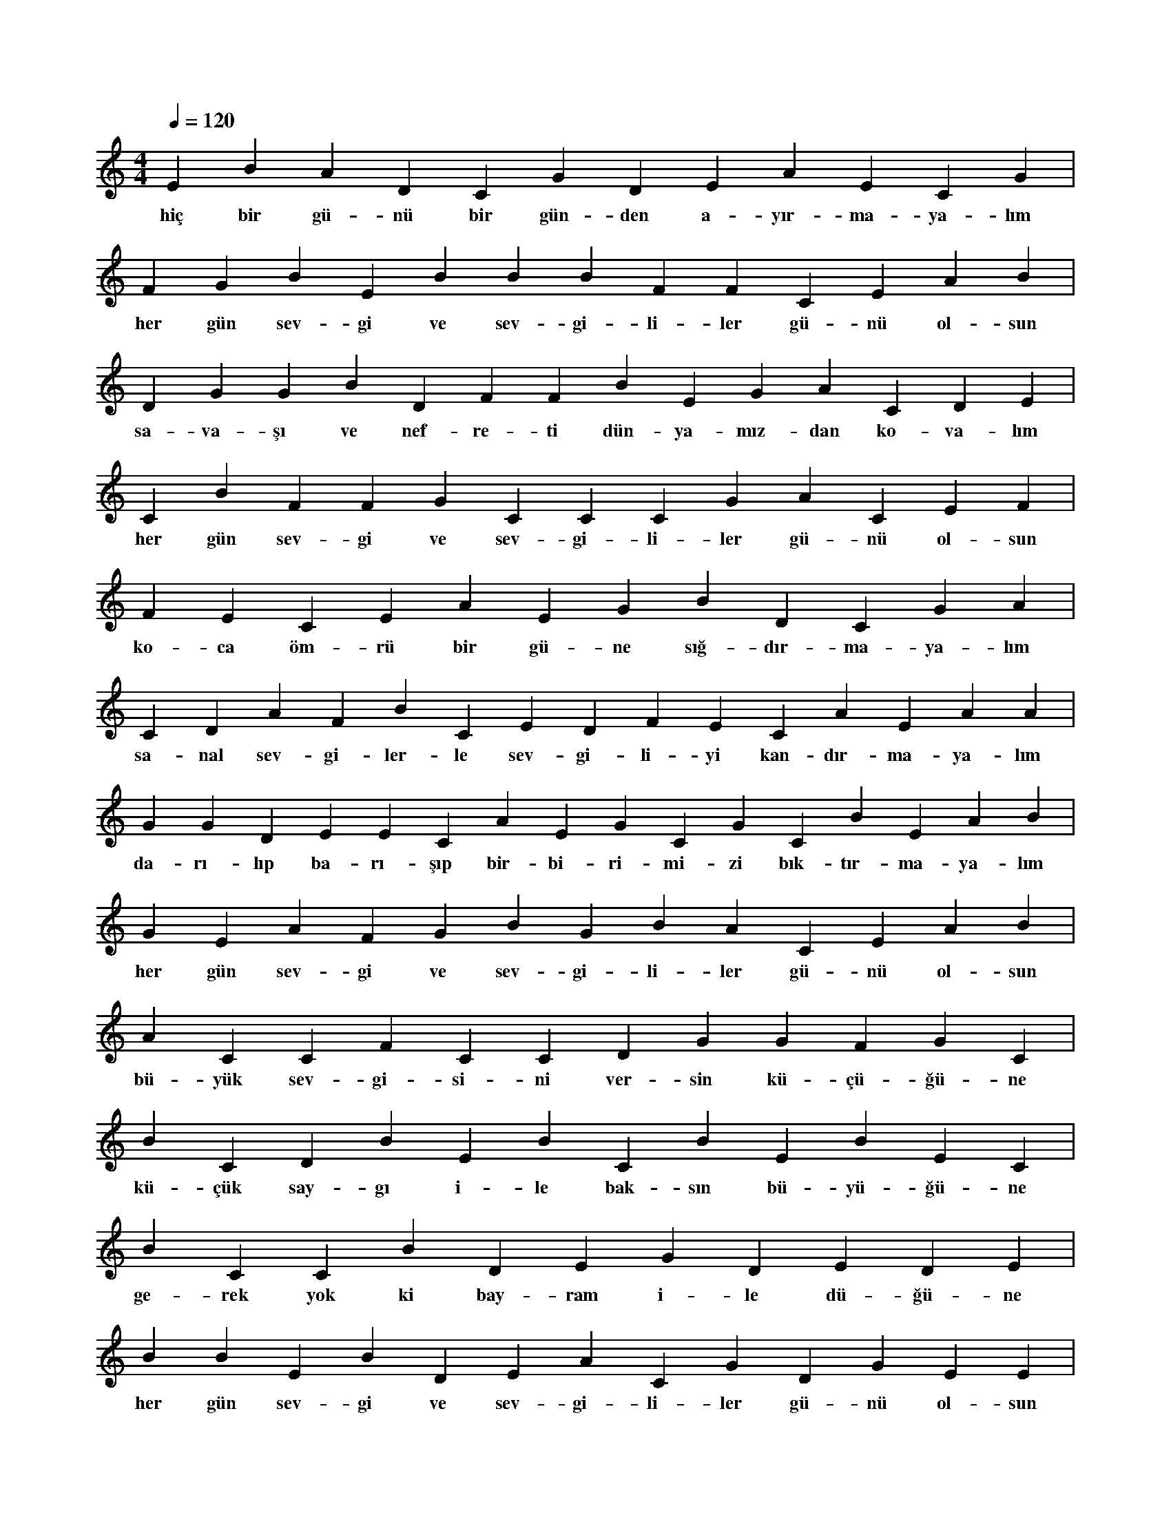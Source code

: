 X:0
M:4/4
L:1/4
Q:120
K:C
V:1
E B A D C G D E A E C G |
w:hiç bir gü-nü bir gün-den a-yır-ma-ya-lım 
F G B E B B B F F C E A B |
w:her gün sev-gi ve sev-gi-li-ler gü-nü ol-sun 
D G G B D F F B E G A C D E |
w:sa-va-şı ve nef-re-ti dün-ya-mız-dan ko-va-lım 
C B F F G C C C G A C E F |
w:her gün sev-gi ve sev-gi-li-ler gü-nü ol-sun 
F E C E A E G B D C G A |
w:ko-ca öm-rü bir gü-ne sığ-dır-ma-ya-lım 
C D A F B C E D F E C A E A A |
w:sa-nal sev-gi-ler-le sev-gi-li-yi kan-dır-ma-ya-lım 
G G D E E C A E G C G C B E A B |
w:da-rı-lıp ba-rı-şıp bir-bi-ri-mi-zi bık-tır-ma-ya-lım 
G E A F G B G B A C E A B |
w:her gün sev-gi ve sev-gi-li-ler gü-nü ol-sun 
A C C F C C D G G F G C |
w:bü-yük sev-gi-si-ni ver-sin kü-çü-ğü-ne 
B C D B E B C B E B E C |
w:kü-çük say-gı i-le bak-sın bü-yü-ğü-ne 
B C C B D E G D E D E |
w:ge-rek yok ki bay-ram i-le dü-ğü-ne 
B B E B D E A C G D G E E |
w:her gün sev-gi ve sev-gi-li-ler gü-nü ol-sun 
A B C E A C E D G F F A |
w:sev ya-ra-ta-nı a-na ba-ba ve ya-ri 
E F G B E G A C A B B B B |
w:a-yır-ma gü-zel çir-kin gen-ci ih-ti-ya-rı 
C G B E F F B E C G D |
w:bek-le-me yaz ha-zan kı-şı ba-ha-rı 
G A A G C D B D G G E B B |
w:her gün sev-gi ve sev-gi-li-ler gü-nü ol-sun 
G A F A C C E D F E C E F C |
w:yıl-da bir al-ma el-mas pır-lan-ta yü-zü-ğü-nü 
C D A A A D D E F D A A D |
w:ye-ter-ki dost gör-sün gü-lüp ba-kan yü-zü-nü 
D C G G E D D E E C G D E B |
w:sev-gi i-le kur cüm-le-le-ri-ni ve sö-zü-nü 
F G D A C B C A A B A C A |
w:her gün sev-gi ve sev-gi-li-ler gü-nü ol-sun 
C A B F F G F E C G G F E |
w:ma-dem ya-rı-na çık-ma-ya yok se-ne-di-miz 
B D F A B E G A D C A F F |
w:ya-şa-dık-ça sev-gi ol-sun tek he-de-fi-miz 
C D D C D E G E F G A G |
w:top-rak ol-ma-dan bu kut-sal be-de-ni-miz 
G B G C D D D A D D E F B |
w:her gün sev-gi ve sev-gi-li-ler gü-nü ol-sun 
B C F D E E F A G F B G A A G A |
w:a-cı-sıy-la tat-lı-sıy-la ve-da geç-mi-şe ve dü-ne 
G F A B E E A G C G B B E F |
w:kin nef-ret-le bak-ma-ya-lım ya-rı-na bu gü-ne 
C B G D D D B G A F F C D F |
w:bü-tün ö-mür ben-ze-sin sev-gi-li-ler gü-nü-ne 
E A C D B G E B C C F F F |
w:her gün sev-gi ve sev-gi-li-ler gü-nü ol-sun 
A F F C B F B B B F F G B |
w:za-li-me yet-mez ne gü-cüm ne kuv-ve-tim var 
C C D F G D D E D D F E B A G C |
w:i n-san-lı-ğa kur-şun sı-kan-lar-dan şi-ka-ye-tim var 
G B A F B C E B A D D C B A F |
w:yi-ne-de tüm dün-ya kı-ta-la-rı-na da-ve-tim var 
A E B E B E G G A F B F G |
w:her gün sev-gi ve sev-gi-li-ler gü-nü ol-sun 
